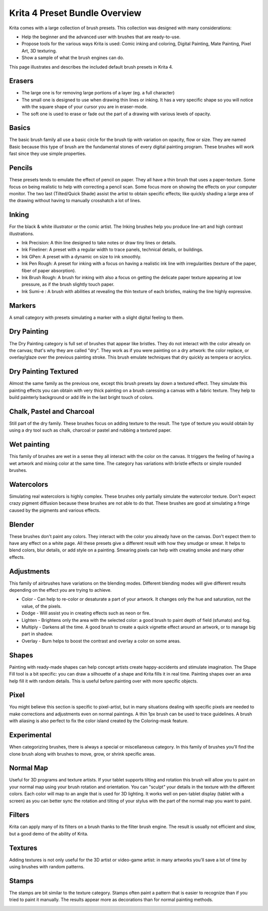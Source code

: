 .. meta::
   :description:
        Overview of the Krita 4.0 preset bundle.

.. metadata-placeholder

   :authors: - David Revoy
             - Scott Petrovic
             - Wolthera van Hövell tot Westerflier <griffinvalley@gmail.com>
   :license: GNU free documentation license 1.3 or later.

.. index:: Resources
.. _krita_4_preset_bundle:

==============================
Krita 4 Preset Bundle Overview
==============================

.. image:: /images/en/Krita4_0_brushes.jpg

Krita comes with a large collection of brush presets. This collection was designed with many considerations:

* Help the beginner and the advanced user with brushes that are ready-to-use.
* Propose tools for the various ways Krita is used: Comic inking and coloring, Digital Painting, Mate Painting, Pixel Art, 3D texturing. 
* Show a sample of what the brush engines can do.

This page illustrates and describes the included default brush presets in Krita 4.

Erasers
-------

* The large one is for removing large portions of a layer (eg. a full character)
* The small one is designed to use when drawing thin lines or inking. It has a very specific shape so you will notice with the square shape of your cursor you are in eraser-mode.
* The soft one is used to erase or fade out the part of a drawing with various levels of opacity.

.. image:: /images/en/Krita4_a-brush-family.png

Basics
------

The basic brush family all use a basic circle for the brush tip with variation on opacity, flow or size. They are named Basic because this type of brush are the fundamental stones of every digital painting program. These brushes will work fast since they use simple properties. 

.. image:: /images/en/Krita4_b-brush-family.jpg

Pencils
-------

These presets tends to emulate the effect of pencil on paper. They all have a thin brush that uses a paper-texture. Some focus on being realistic to help with correcting a pencil scan. Some focus more on showing the effects on your computer monitor. The two last (Tilted/Quick Shade) assist the artist to obtain specific effects; like quickly shading a large area of the drawing without having to manually crosshatch a lot of lines. 

.. image:: /images/en/Krita4_c-brush-family.jpg

Inking
------

For the black & white illustrator or the comic artist. The Inking brushes help you produce line-art and high contrast illustrations.

* Ink Precision: A thin line designed to take notes or draw tiny lines or details.
* Ink Fineliner: A preset with a regular width to trace panels, technical details, or buildings.
* Ink GPen: A preset with a dynamic on size to ink smoothly.
* Ink Pen Rough: A preset for inking with a focus on having a realistic ink line with irregularities (texture of the paper, fiber of paper absorption).
* Ink Brush Rough: A brush for inking with also a focus on getting the delicate paper texture appearing at low pressure, as if the brush slightly touch paper.
* Ink Sumi-e : A brush with abilities at revealing the thin texture of each bristles, making the line highly expressive.

.. image:: /images/en/Krita4_d-brush-family.jpg

Markers
-------

A small category with presets simulating a marker with a slight digital feeling to them. 

.. image:: /images/en/Krita4_e-brush-family.jpg

Dry Painting
------------

The Dry Painting category is full set of brushes that appear like bristles. They do not interact with the color already on the canvas; that's why they are called "dry". They work as if you were painting on a dry artwork: the color replace, or overlay/glaze over the previous painting stroke. This brush emulate techniques that dry quickly as tempera or acrylics.

.. image:: /images/en/Krita4_f-brush-family.jpg

Dry Painting Textured
---------------------

Almost the same family as the previous one, except this brush presets lay down a textured effect. They simulate this painting effects you can obtain with very thick painting on a brush caressing a canvas with a fabric texture. They help to build painterly background or add life in the last bright touch of colors.

.. image:: /images/en/Krita4_g-brush-family.jpg

Chalk, Pastel and Charcoal
--------------------------

Still part of the dry family. These brushes focus on adding texture to the result. The type of texture you would obtain by using a dry tool such as chalk, charcoal or pastel and rubbing a textured paper.

.. image:: /images/en/Krita4_h-brush-family.jpg

Wet painting
------------

This family of brushes are wet in a sense they all interact with the color on the canvas. It triggers the feeling of having a wet artwork and mixing color at the same time. The category has variations with bristle effects or simple rounded brushes.

.. image:: /images/en/Krita4_i-brush-family.jpg

Watercolors
-----------

Simulating real watercolors is highly complex. These brushes only partially simulate the watercolor texture. Don't expect crazy pigment diffusion because these brushes are not able to do that. These brushes are good at simulating a fringe caused by the pigments and various effects.

.. image:: /images/en/Krita4_j-brush-family.jpg

Blender
-------

These brushes don't paint any colors. They interact with the color you already have on the canvas. Don't expect them to have any effect on a white page. All these presets give a different result with how they smudge or smear. It helps to blend colors, blur details, or add style on a painting. Smearing pixels can help with creating smoke and many other effects. 

.. image:: /images/en/Krita4_k-brush-family.jpg

Adjustments
-----------

This family of airbrushes have variations on the blending modes. Different blending modes will give different results depending on the effect you are trying to achieve.

* Color - Can help to re-color or desaturate a part of your artwork. It changes only the hue and saturation, not the value, of the pixels.
* Dodge - Will assist you in creating effects such as neon or fire.
* Lighten - Brightens only the area with the selected color: a good brush to paint depth of field (sfumato) and fog.
* Multiply - Darkens all the time. A good brush to create a quick vignette effect around an artwork, or to manage big part in shadow.
* Overlay - Burn helps to boost the contrast and overlay a color on some areas. 

.. image:: /images/en/Krita4_l-brush-family.jpg

Shapes
------

Painting with ready-made shapes can help concept artists create happy-accidents and stimulate imagination. The Shape Fill tool is a bit specific: you can draw a silhouette of a shape and Krita fills it in real time. Painting shapes over an area  help fill it with random details. This is useful before painting over with more specific objects.

.. image:: /images/en/Krita4_t-brush-family.jpg

Pixel
-----

You might believe this section is specific to pixel-artist, but in many situations dealing with specific pixels are needed to make corrections and adjustments even on normal paintings. A thin 1px brush can be used to trace guidelines. A brush with aliasing is also perfect to fix the color island created by the Coloring-mask feature.  

.. image:: /images/en/Krita4_u-brush-family.jpg

Experimental
------------

When categorizing brushes, there is always a special or miscellaneous category. In this family of brushes you'll find the clone brush along with brushes to move, grow, or shrink specific areas.  

.. image:: /images/en/Krita4_v-brush-family.jpg

Normal Map
----------

Useful for 3D programs and texture artists. If your tablet supports tilting and rotation this brush will allow you to paint on your normal map using your brush rotation and orientation. You can "sculpt" your details in the texture with the different colors. Each color will map to an angle that is used for 3D lighting. It works well on pen-tablet display (tablet with a screen) as you can better sync the rotation and tilting of your stylus with the part of the normal map you want to paint.

.. image:: /images/en/Krita4_w-brush-family.jpg

Filters
-------

Krita can apply many of its filters on a brush thanks to the filter brush engine. The result is usually not efficient and slow, but a good demo of the ability of Krita.

.. image:: /images/en/Krita4_x-brush-family.jpg

Textures
--------

Adding textures is not only useful for the 3D artist or video-game artist: in many artworks you'll save a lot of time by using brushes with random patterns.

.. image:: /images/en/Krita4_y-brush-family.jpg

Stamps
------

The stamps are bit similar to the texture category. Stamps often paint a pattern that is easier to recognize than if you tried to paint it manually. The results appear more as decorations than for normal painting methods.

.. image:: /images/en/Krita4_z-brush-family.jpg

